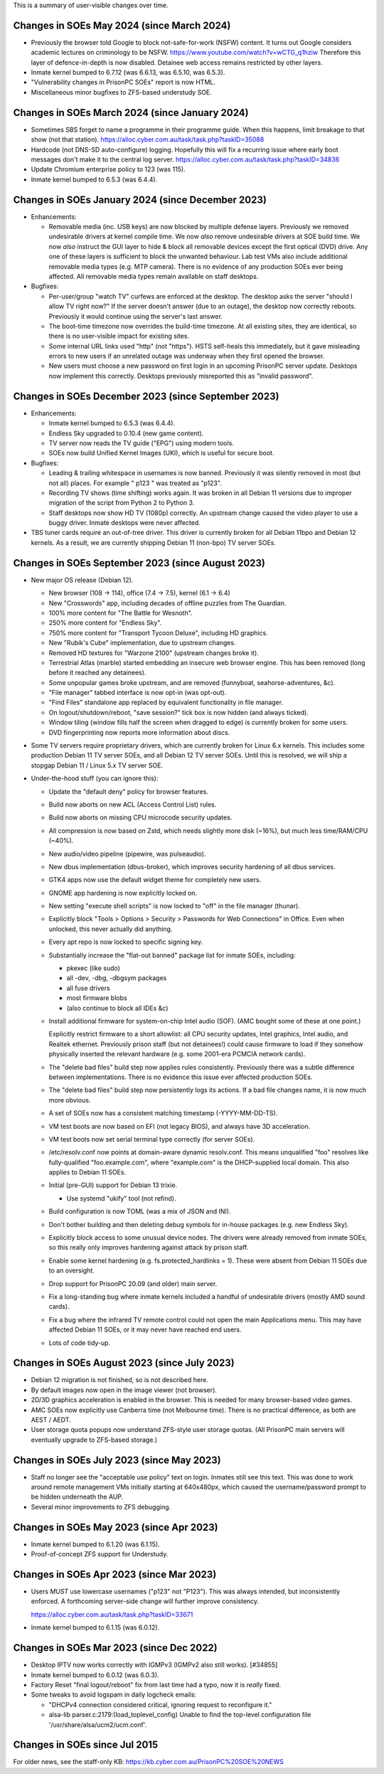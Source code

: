This is a summary of user-visible changes over time.


======================================================================
 Changes in SOEs May 2024 (since March 2024)
======================================================================
• Previously the browser told Google to block not-safe-for-work (NSFW) content.
  It turns out Google considers academic lectures on criminology to be NSFW.
  https://www.youtube.com/watch?v=wCTG_q1hziw
  Therefore this layer of defence-in-depth is now disabled.
  Detainee web access remains restricted by other layers.

• Inmate kernel bumped to 6.7.12 (was 6.6.13, was 6.5.10, was 6.5.3).
• "Vulnerability changes in PrisonPC SOEs" report is now HTML.
• Miscellaneous minor bugfixes to ZFS-based understudy SOE.


======================================================================
 Changes in SOEs March 2024 (since January 2024)
======================================================================
• Sometimes SBS forget to name a programme in their programme guide.
  When this happens, limit breakage to that show (not that station).
  https://alloc.cyber.com.au/task/task.php?taskID=35088

• Hardcode (not DNS-SD auto-configure) logging.
  Hopefully this will fix a recurring issue where early boot messages don't make it to the central log server.
  https://alloc.cyber.com.au/task/task.php?taskID=34836

• Update Chromium enterprise policy to 123 (was 115).
• Inmate kernel bumped to 6.5.3 (was 6.4.4).


======================================================================
 Changes in SOEs January 2024 (since December 2023)
======================================================================
• Enhancements:

  • Removable media (inc. USB keys) are now blocked by multiple defense layers.
    Previously we removed undesirable drivers at kernel compile time.
    We now *also* remove undesirable drivers at SOE build time.
    We now *also* instruct the GUI layer to hide & block all removable devices except the first optical (DVD) drive.
    Any one of these layers is sufficient to block the unwanted behaviour.
    Lab test VMs also include additional removable media types (e.g. MTP camera).
    There is no evidence of any production SOEs ever being affected.
    All removable media types remain available on staff desktops.

• Bugfixes:

  • Per-user/group "watch TV" curfews are enforced at the desktop.
    The desktop asks the server "should I allow TV right now?"
    If the server doesn't answer (due to an outage),
    the desktop now correctly reboots.
    Previously it would continue using the server's last answer.

  • The boot-time timezone now overrides the build-time timezone.
    At all existing sites, they are identical, so
    there is no user-visible impact for existing sites.

  • Some internal URL links used "http" (not "https").
    HSTS self-heals this immediately, but
    it gave misleading errors to new users if
    an unrelated outage was underway when they first opened the browser.

  • New users must choose a new password on first login in an upcoming PrisonPC server update.
    Desktops now implement this correctly.
    Desktops previously misreported this as "invalid password".



======================================================================
 Changes in SOEs December 2023 (since September 2023)
======================================================================
• Enhancements:

  • Inmate kernel bumped to 6.5.3 (was 6.4.4).
  • Endless Sky upgraded to 0.10.4 (new game content).
  • TV server now reads the TV guide ("EPG") using modern tools.
  • SOEs now build Unified Kernel Images (UKI), which is useful for secure boot.

• Bugfixes:

  • Leading & trailing whitespace in usernames is now banned.
    Previously it was silently removed in most (but not all) places.
    For example " p123 " was treated as "p123".

  • Recording TV shows (time shifting) works again.
    It was broken in all Debian 11 versions due to
    improper migration of the script from Python 2 to Python 3.

  • Staff desktops now show HD TV (1080p) correctly.
    An upstream change caused the video player to use a buggy driver.
    Inmate desktops were never affected.

• TBS tuner cards require an out-of-tree driver.
  This driver is currently broken for all Debian 11bpo and Debian 12 kernels.
  As a result, we are currently shipping Debian 11 (non-bpo) TV server SOEs.



======================================================================
 Changes in SOEs September 2023 (since August 2023)
======================================================================
• New major OS release (Debian 12).

  • New browser (108 → 114), office (7.4 → 7.5), kernel (6.1 → 6.4)
  • New "Crosswords" app, including decades of offline puzzles from The Guardian.
  • 100% more content for "The Battle for Wesnoth".
  • 250% more content for "Endless Sky".
  • 750% more content for "Transport Tycoon Deluxe", including HD graphics.
  • New "Rubik's Cube" implementation, due to upstream changes.
  • Removed HD textures for "Warzone 2100" (upstream changes broke it).
  • Terrestrial Atlas (marble) started embedding an insecure web browser engine.
    This has been removed (long before it reached any detainees).

  • Some unpopular games broke upstream, and are removed (funnyboat, seahorse-adventures, &c).

  • "File manager" tabbed interface is now opt-in (was opt-out).
  • "Find Files" standalone app replaced by equivalent functionality in file manager.

  • On logout/shutdown/reboot, "save session?" tick box is now hidden (and always ticked).

  • Window tiling (window fills half the screen when dragged to edge) is currently broken for some users.

  • DVD fingerprinting now reports more information about discs.

• Some TV servers require proprietary drivers, which
  are currently broken for Linux 6.x kernels.
  This includes some production Debian 11 TV server SOEs, and all Debian 12 TV server SOEs.
  Until this is resolved, we will ship a stopgap Debian 11 / Linux 5.x TV server SOE.

• Under-the-hood stuff (you can ignore this):

  • Update the "default deny" policy for browser features.

  • Build now aborts on new ACL (Access Control List) rules.
  • Build now aborts on missing CPU microcode security updates.

  • All compression is now based on Zstd, which
    needs slightly more disk (~16%), but much less time/RAM/CPU (~40%).

  • New audio/video pipeline (pipewire, was pulseaudio).

  • New dbus implementation (dbus-broker), which
    improves security hardening of all dbus services.

  • GTK4 apps now use the default widget theme for completely new users.
  • GNOME app hardening is now explicitly locked on.
  • New setting "execute shell scripts" is now locked to "off" in the file manager (thunar).

  • Explicitly block "Tools > Options > Security > Passwords for Web Connections" in Office.
    Even when unlocked, this never actually did anything.

  • Every apt repo is now locked to specific signing key.

  • Substantially increase the "flat-out banned" package list for inmate SOEs, including:

    • pkexec (like sudo)
    • all -dev, -dbg, -dbgsym packages
    • all fuse drivers
    • most firmware blobs
    • (also continue to block all IDEs &c)

  • Install additional firmware for system-on-chip Intel audio (SOF).
    (AMC bought some of these at one point.)

    Explicitly restrict firmware to a short allowlist:
    all CPU security updates, Intel graphics, Intel audio, and Realtek ethernet.
    Previously prison staff (but not detainees!) could cause firmware to load
    if they somehow physically inserted the relevant hardware
    (e.g. some 2001-era PCMCIA network cards).

  • The "delete bad files" build step now applies rules consistently.
    Previously there was a subtle difference between implementations.
    There is no evidence this issue ever affected production SOEs.

  • The "delete bad files" build step now persistently logs its actions.
    If a bad file changes name, it is now much more obvious.

  • A set of SOEs now has a consistent matching timestamp (-YYYY-MM-DD-TS).

  • VM test boots are now based on EFI (not legacy BIOS), and always have 3D acceleration.
  • VM test boots now set serial terminal type correctly (for server SOEs).

  • /etc/resolv.conf now points at domain-aware dynamic resolv.conf.
    This means unqualified "foo" resolves like fully-qualified "foo.example.com",
    where "example.com" is the DHCP-supplied local domain.
    This also applies to Debian 11 SOEs.

  • Initial (pre-GUI) support for Debian 13 trixie.

    • Use systemd "ukify" tool (not refind).

  • Build configuration is now TOML (was a mix of JSON and INI).

  • Don't bother building and then deleting debug symbols for in-house packages (e.g. new Endless Sky).

  • Explicitly block access to some unusual device nodes.
    The drivers were already removed from inmate SOEs, so
    this really only improves hardening against attack by prison staff.

  • Enable some kernel hardening (e.g. fs.protected_hardlinks = 1).
    These were absent from Debian 11 SOEs due to an oversight.

  • Drop support for PrisonPC 20.09 (and older) main server.

  • Fix a long-standing bug where inmate kernels included a handful of
    undesirable drivers (mostly AMD sound cards).

  • Fix a bug where the infrared TV remote control could not open the main Applications menu.
    This may have affected Debian 11 SOEs, or it may never have reached end users.

  • Lots of code tidy-up.



======================================================================
 Changes in SOEs August 2023 (since July 2023)
======================================================================
• Debian 12 migration is not finished, so is not described here.
• By default images now open in the image viewer (not browser).
• 2D/3D graphics acceleration is enabled in the browser.
  This is needed for many browser-based video games.

• AMC SOEs now explicitly use Canberra time (not Melbourne time).
  There is no practical difference, as both are AEST / AEDT.

• User storage quota popups now understand ZFS-style user storage quotas.
  (All PrisonPC main servers will eventually upgrade to ZFS-based storage.)



======================================================================
 Changes in SOEs July 2023 (since May 2023)
======================================================================
• Staff no longer see the "acceptable use policy" text on login.
  Inmates still see this text.
  This was done to work around remote management VMs initially starting at 640x480px,
  which caused the username/password prompt to be hidden underneath the AUP.

• Several minor improvements to ZFS debugging.



===========================================
 Changes in SOEs May 2023 (since Apr 2023)
===========================================
• Inmate kernel bumped to 6.1.20 (was 6.1.15).
• Proof-of-concept ZFS support for Understudy.



===========================================
 Changes in SOEs Apr 2023 (since Mar 2023)
===========================================
• Users *MUST* use lowercase usernames ("p123" not "P123").
  This was always intended, but inconsistently enforced.
  A forthcoming server-side change will further improve consistency.

  https://alloc.cyber.com.au/task/task.php?taskID=33671

• Inmate kernel bumped to 6.1.15 (was 6.0.12).



===========================================
 Changes in SOEs Mar 2023 (since Dec 2022)
===========================================
• Desktop IPTV now works correctly with IGMPv3 (IGMPv2 also still works). [#34855]
• Inmate kernel bumped to 6.0.12 (was 6.0.3).
• Factory Reset "final logout/reboot" fix from last time had a typo, now it is *really* fixed.
• Some tweaks to avoid logspam in daily logcheck emails:

  • "DHCPv4 connection considered critical, ignoring request to reconfigure it."
  • alsa-lib parser.c:2179:(load_toplevel_config) Unable to find the top-level configuration file '/usr/share/alsa/ucm2/ucm.conf'.



===========================================
 Changes in SOEs since Jul 2015
===========================================
For older news, see the staff-only KB:
https://kb.cyber.com.au/PrisonPC%20SOE%20NEWS
